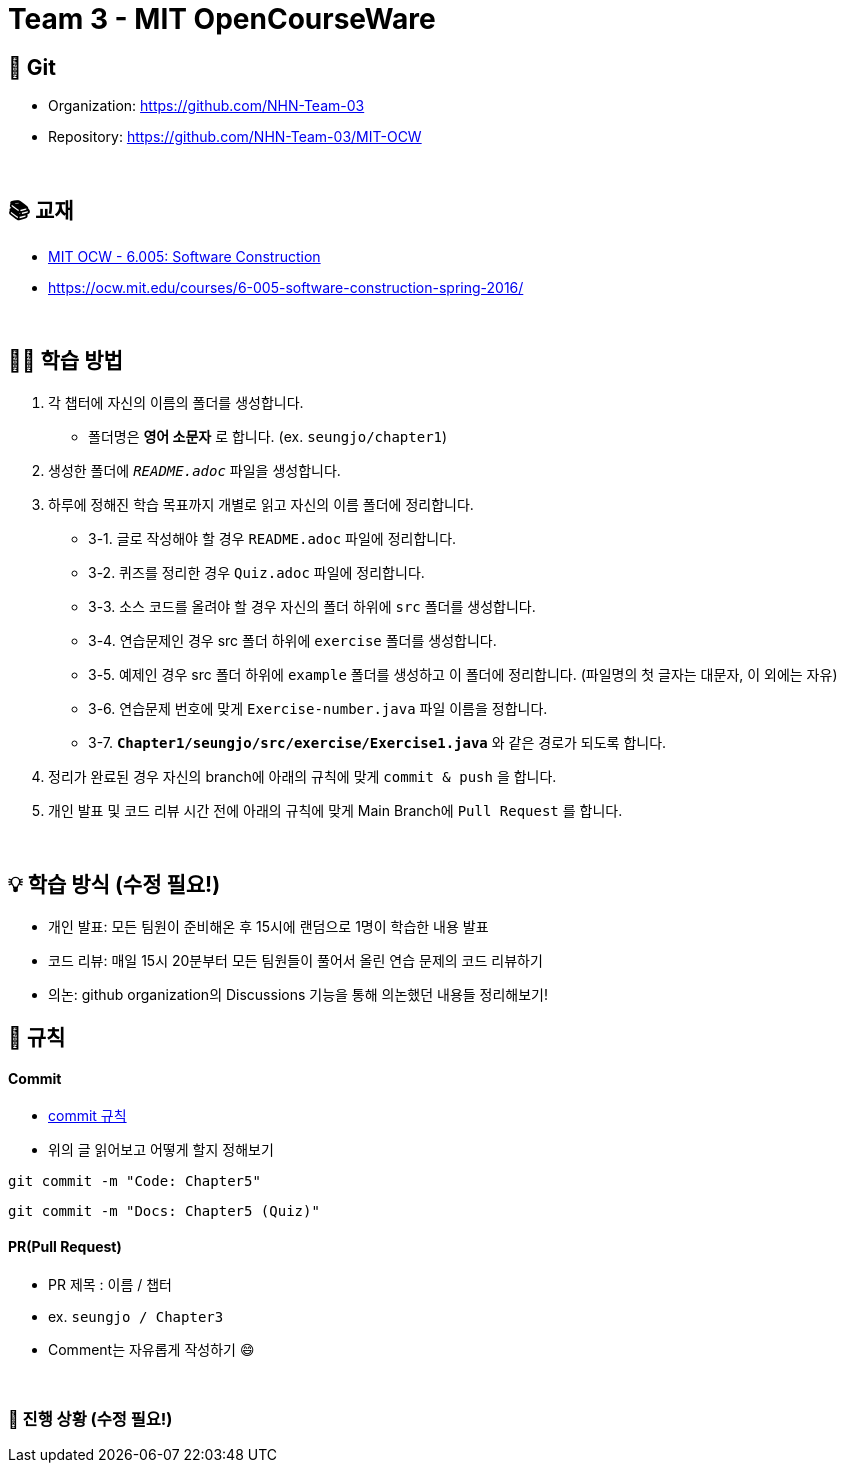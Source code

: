 = Team 3 - MIT OpenCourseWare

== 🔆 Git
[%hardbreaks]
* Organization: https://github.com/NHN-Team-03
* Repository: https://github.com/NHN-Team-03/MIT-OCW

{empty} +

== 📚 교재
* https://ocw.mit.edu/ans7870/6/6.005/s16/[MIT OCW - 6.005: Software Construction]
* https://ocw.mit.edu/courses/6-005-software-construction-spring-2016/

{empty} +


== ✍🏻 학습 방법
1. 각 챕터에 자신의 이름의 폴더를 생성합니다.
** 폴더명은 *영어 소문자* 로 합니다. (ex. `seungjo/chapter1`)
2. 생성한 폴더에 `_README.adoc_` 파일을 생성합니다.
3. 하루에 정해진 학습 목표까지 개별로 읽고 자신의 이름 폴더에 정리합니다.
* 3-1. 글로 작성해야 할 경우 `README.adoc` 파일에 정리합니다.
* 3-2. 퀴즈를 정리한 경우 `Quiz.adoc` 파일에 정리합니다.
* 3-3. 소스 코드를 올려야 할 경우 자신의 폴더 하위에 `src` 폴더를 생성합니다.
* 3-4. 연습문제인 경우 src 폴더 하위에 `exercise` 폴더를 생성합니다.
* 3-5. 예제인 경우 src 폴더 하위에 `example` 폴더를 생성하고 이 폴더에 정리합니다. (파일명의 첫 글자는 대문자, 이 외에는 자유)
* 3-6. 연습문제 번호에 맞게 `Exercise-number.java` 파일 이름을 정합니다.
* 3-7. `*Chapter1/seungjo/src/exercise/Exercise1.java*` 와 같은 경로가 되도록 합니다.
4. 정리가 완료된 경우 자신의 branch에 아래의 규칙에 맞게 `commit & push` 을 합니다.
5. 개인 발표 및 코드 리뷰 시간 전에 아래의 규칙에 맞게 Main Branch에 `Pull Request` 를 합니다.

{empty} +

== 💡 학습 방식 (수정 필요!)
* 개인 발표: 모든 팀원이 준비해온 후 15시에 랜덤으로 1명이 학습한 내용 발표
* 코드 리뷰: 매일 15시 20분부터 모든 팀원들이 풀어서 올린 연습 문제의 코드 리뷰하기
* 의논: github organization의 Discussions 기능을 통해 의논했던 내용들 정리해보기!


== 📌 규칙

==== Commit
* https://junhyunny.github.io/information/github/git-commit-message-rule/[commit 규칙]
* 위의 글 읽어보고 어떻게 할지 정해보기

```shell
git commit -m "Code: Chapter5"
```

```shell
git commit -m "Docs: Chapter5 (Quiz)"
```

==== PR(Pull Request)
* PR 제목 : 이름 / 챕터
* ex. `seungjo / Chapter3`
* Comment는 자유롭게 작성하기 😄

{empty} +

=== 🌱 진행 상황 (수정 필요!)
